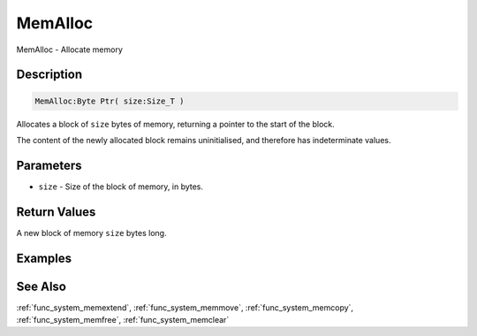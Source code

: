 .. _func_system_memalloc:

========
MemAlloc
========

MemAlloc - Allocate memory

Description
===========

.. code-block:: blitzmax

    MemAlloc:Byte Ptr( size:Size_T )

Allocates a block of ``size`` bytes of memory, returning a pointer to the start of the block.

The content of the newly allocated block remains uninitialised, and therefore has indeterminate values.

Parameters
==========

* ``size`` - Size of the block of memory, in bytes.

Return Values
=============

A new block of memory ``size`` bytes long.

Examples
========

See Also
========

:ref:`func_system_memextend`, :ref:`func_system_memmove`, :ref:`func_system_memcopy`, :ref:`func_system_memfree`, :ref:`func_system_memclear`
